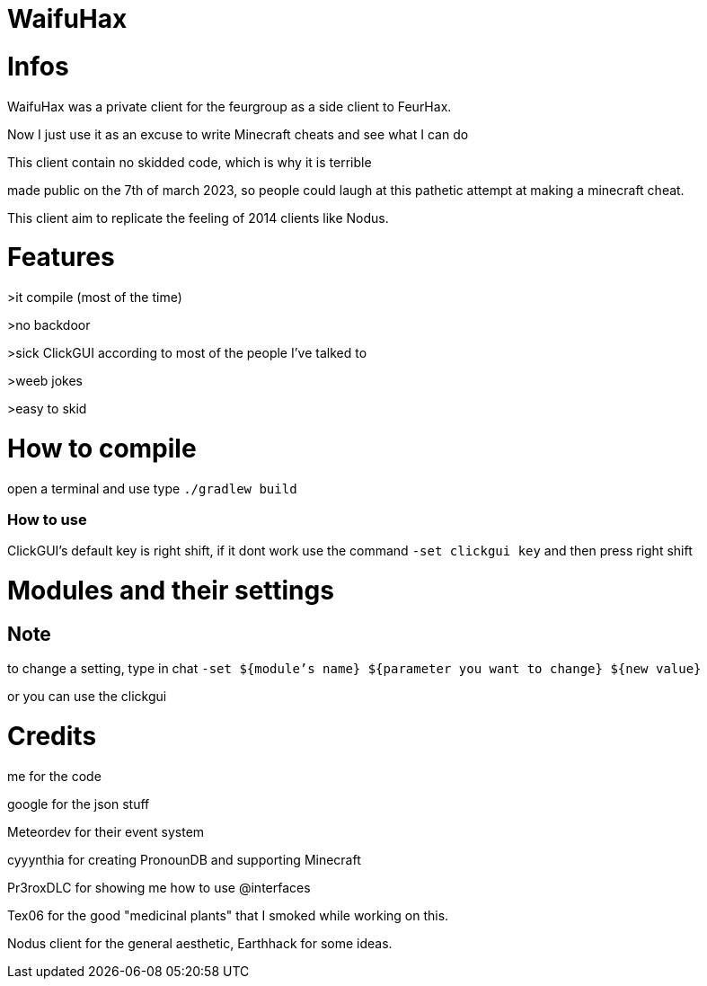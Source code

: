 = WaifuHax



= Infos

WaifuHax was a private client for the feurgroup as a side client to FeurHax.

Now I just use it as an excuse to write Minecraft cheats and see what I can do

This client contain no skidded code, which is why it is terrible

made public on the 7th of march 2023, so people could laugh at this pathetic attempt at making a minecraft cheat.

This client aim to replicate the feeling of 2014 clients like Nodus.

= Features

>it compile (most of the time)

>no backdoor

>sick ClickGUI according to most of the people I've talked to

>weeb jokes

>easy to skid

= How to compile

open a terminal and use type `./gradlew build`

=== How to use

ClickGUI's default key is right shift, if it dont work use the command
`-set clickgui key` and then press right shift

= Modules and their settings

== Note
to change a setting, type in chat `-set ${module's name} ${parameter you want to change} ${new value}`

or you can use the clickgui

= Credits

me for the code

google for the json stuff

Meteordev for their event system

cyyynthia for creating PronounDB and supporting Minecraft

Pr3roxDLC for showing me how to use @interfaces

Tex06 for the good "medicinal plants" that I smoked while working on this.

Nodus client for the general aesthetic, Earthhack for some ideas.